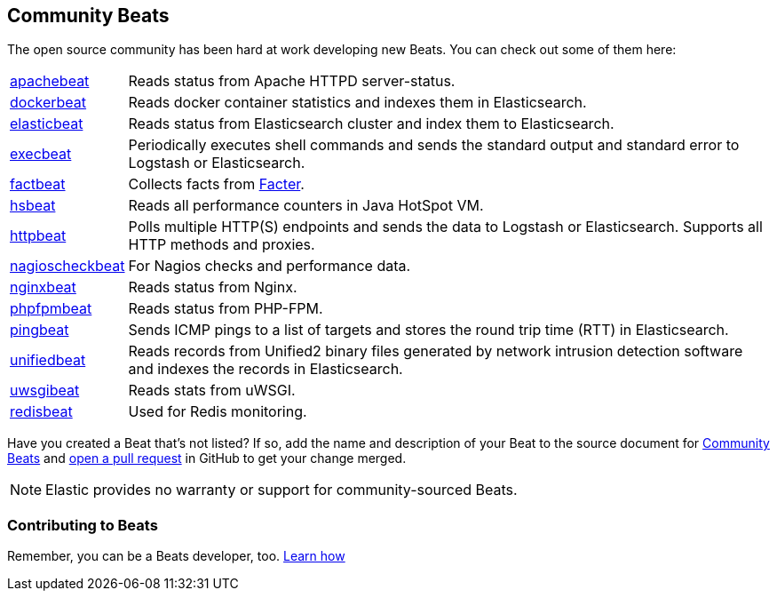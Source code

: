 [[community-beats]]
== Community Beats

The open source community has been hard at work developing new Beats. You can check
out some of them here:

[horizontal]
https://github.com/radoondas/apachebeat[apachebeat]:: Reads status from Apache HTTPD server-status.
https://github.com/Ingensi/dockerbeat[dockerbeat]:: Reads docker container
statistics and indexes them in Elasticsearch.
https://github.com/radoondas/elasticbeat[elasticbeat]:: Reads status from Elasticsearch cluster and index them to Elasticsearch.
https://github.com/christiangalsterer/execbeat[execbeat]:: Periodically executes shell commands and sends the standard output and standard error to
Logstash or Elasticsearch.
https://github.com/jarpy/factbeat[factbeat]:: Collects facts from https://puppetlabs.com/facter[Facter].
https://github.com/YaSuenag/hsbeat[hsbeat]:: Reads all performance counters in Java HotSpot VM.
https://github.com/christiangalsterer/httpbeat[httpbeat]:: Polls multiple HTTP(S) endpoints and sends the data to
Logstash or Elasticsearch. Supports all HTTP methods and proxies.
https://github.com/PhaedrusTheGreek/nagioscheckbeat[nagioscheckbeat]:: For Nagios checks and performance data.
https://github.com/mrkschan/nginxbeat[nginxbeat]:: Reads status from Nginx.
https://github.com/kozlice/phpfpmbeat[phpfpmbeat]:: Reads status from PHP-FPM.
https://github.com/joshuar/pingbeat[pingbeat]:: Sends ICMP pings to a list
of targets and stores the round trip time (RTT) in Elasticsearch.
https://github.com/cleesmith/unifiedbeat[unifiedbeat]:: Reads records from Unified2 binary files generated by
network intrusion detection software and indexes the records in Elasticsearch.
https://github.com/mrkschan/uwsgibeat[uwsgibeat]:: Reads stats from uWSGI.
https://github.com/chrsblck/redisbeat[redisbeat]:: Used for Redis monitoring.

Have you created a Beat that's not listed? If so, add the name and description of your Beat to the source document for     
https://github.com/elastic/beats/blob/master/libbeat/docs/communitybeats.asciidoc[Community Beats] and https://help.github.com/articles/using-pull-requests[open a pull request] in GitHub to get your change merged. 

NOTE: Elastic provides no warranty or support for community-sourced Beats.

[[contributing-beats]]
=== Contributing to Beats

Remember, you can be a Beats developer, too. <<new-beat, Learn how>>

